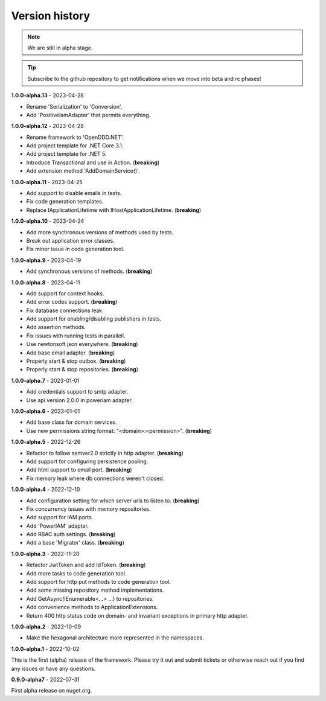 ###############
Version history
###############

.. note:: We are still in alpha stage.

.. tip:: Subscribe to the github repository to get notifications when we move into beta and rc phases!

**1.0.0-alpha.13** - 2023-04-28

- Rename 'Serialization' to 'Conversion'.
- Add 'PositiveIamAdapter' that permits everything.

**1.0.0-alpha.12** - 2023-04-28

- Rename framework to 'OpenDDD.NET'.
- Add project template for .NET Core 3.1.
- Add project template for .NET 5.
- Introduce Transactional and use in Action. (**breaking**)
- Add extension method 'AddDomainService()'.

**1.0.0-alpha.11** - 2023-04-25

- Add support to disable emails in tests.
- Fix code generation templates.
- Replace IApplicationLifetime with IHostApplicationLifetime. (**breaking**)

**1.0.0-alpha.10** - 2023-04-24

- Add more synchronous versions of methods used by tests.
- Break out application error classes.
- Fix minor issue in code generation tool.

**1.0.0-alpha.9** - 2023-04-19

- Add synchronous versions of methods. (**breaking**)

**1.0.0-alpha.8** - 2023-04-11

- Add support for context hooks.
- Add error codes support. (**breaking**)
- Fix database connections leak.
- Add support for enabling/disabling publishers in tests.
- Add assertion methods.
- Fix issues with running tests in parallell.
- Use newtonsoft json everywhere. (**breaking**)
- Add base email adapter. (**breaking**)
- Properly start & stop outbox. (**breaking**)
- Properly start & stop repositories. (**breaking**)

**1.0.0-alpha.7** - 2023-01-01

- Add credentials support to smtp adapter.
- Use api version 2.0.0 in poweriam adapter.

**1.0.0-alpha.6** - 2023-01-01

- Add base class for domain services.
- Use new permissions string format: "\<domain\>:\<permission\>". (**breaking**)

**1.0.0-alpha.5** - 2022-12-26

- Refactor to follow semver2.0 strictly in http adapter. (**breaking**)
- Add support for configuring persistence pooling.
- Add html support to email port. (**breaking**)
- Fix memory leak where db connections weren't closed.

**1.0.0-alpha.4** - 2022-12-10

- Add configuration setting for which server urls to listen to. (**breaking**)
- Fix concurrency issues with memory repositories.
- Add support for IAM ports.
- Add 'PowerIAM' adapter.
- Add RBAC auth settings. (**breaking**)
- Add a base 'Migrator' class. (**breaking**)

**1.0.0-alpha.3** - 2022-11-20

- Refactor JwtToken and add IdToken. (**breaking**)
- Add more tasks to code generation tool.
- Add support for http put methods to code generation tool.
- Add some missing repository method implementations.
- Add GetAsync(IEnumerable<...> ...) to repositories.
- Add convenience methods to ApplicationExtensions.
- Return 400 http status code on domain- and invariant exceptions in primary http adapter.

**1.0.0-alpha.2** - 2022-10-09

- Make the hexagonal architecture more represented in the namespaces.
 
**1.0.0-alpha.1** - 2022-10-02

This is the first (alpha) release of the framework.
Please try it out and submit tickets or otherwise reach out if you find any issues or have any questions.

**0.9.0-alpha7** - 2022-07-31

First alpha release on nuget.org.

